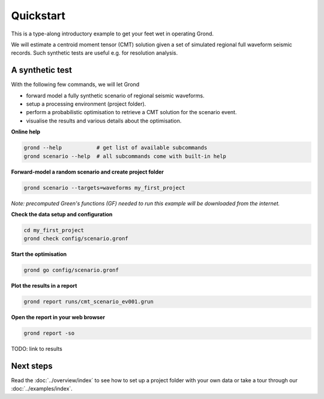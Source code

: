 .. role:: bash(code)
   :language: bash

Quickstart
==========

This is a type-along introductory example to get your feet wet in operating
Grond.

We will estimate a centroid moment tensor (CMT) solution given a set of
simulated regional full waveform seismic records. Such synthetic tests are
useful e.g. for resolution analysis.

A synthetic test
----------------

With the following few commands, we will let Grond

* forward model a fully synthetic scenario of regional seismic waveforms.
* setup a processing environment (project folder).
* perform a probabilistic optimisation to retrieve a CMT solution for the scenario event.
* visualise the results and various details about the optimisation.

**Online help**

.. code-block :: sh

    grond --help           # get list of available subcommands
    grond scenario --help  # all subcommands come with built-in help

**Forward-model a random scenario and create project folder**

.. code-block :: sh

    grond scenario --targets=waveforms my_first_project

*Note: precomputed Green's functions (GF) needed to run this example will be
downloaded from the internet.*

**Check the data setup and configuration**

.. code-block :: sh

    cd my_first_project
    grond check config/scenario.gronf

**Start the optimisation**

.. code-block :: sh

    grond go config/scenario.gronf

**Plot the results in a report**

.. code-block :: sh

    grond report runs/cmt_scenario_ev001.grun

**Open the report in your web browser**

.. code-block :: sh

    grond report -so

TODO: link to results

Next steps
----------

Read the :doc:`../overview/index` to see how to set up a project folder with
your own data or take a tour through our :doc:`../examples/index`.
